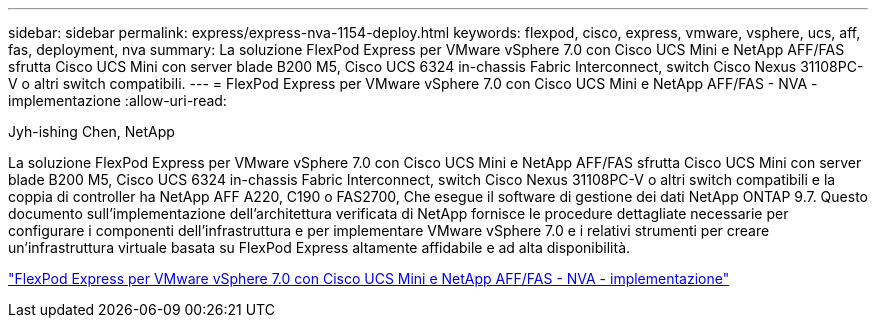 ---
sidebar: sidebar 
permalink: express/express-nva-1154-deploy.html 
keywords: flexpod, cisco, express, vmware, vsphere, ucs, aff, fas, deployment, nva 
summary: La soluzione FlexPod Express per VMware vSphere 7.0 con Cisco UCS Mini e NetApp AFF/FAS sfrutta Cisco UCS Mini con server blade B200 M5, Cisco UCS 6324 in-chassis Fabric Interconnect, switch Cisco Nexus 31108PC-V o altri switch compatibili. 
---
= FlexPod Express per VMware vSphere 7.0 con Cisco UCS Mini e NetApp AFF/FAS - NVA - implementazione
:allow-uri-read: 


Jyh-ishing Chen, NetApp

[role="lead"]
La soluzione FlexPod Express per VMware vSphere 7.0 con Cisco UCS Mini e NetApp AFF/FAS sfrutta Cisco UCS Mini con server blade B200 M5, Cisco UCS 6324 in-chassis Fabric Interconnect, switch Cisco Nexus 31108PC-V o altri switch compatibili e la coppia di controller ha NetApp AFF A220, C190 o FAS2700, Che esegue il software di gestione dei dati NetApp ONTAP 9.7. Questo documento sull'implementazione dell'architettura verificata di NetApp fornisce le procedure dettagliate necessarie per configurare i componenti dell'infrastruttura e per implementare VMware vSphere 7.0 e i relativi strumenti per creare un'infrastruttura virtuale basata su FlexPod Express altamente affidabile e ad alta disponibilità.

link:https://www.netapp.com/pdf.html?item=/media/21938-nva-1154-DEPLOY.pdf["FlexPod Express per VMware vSphere 7.0 con Cisco UCS Mini e NetApp AFF/FAS - NVA - implementazione"^]
